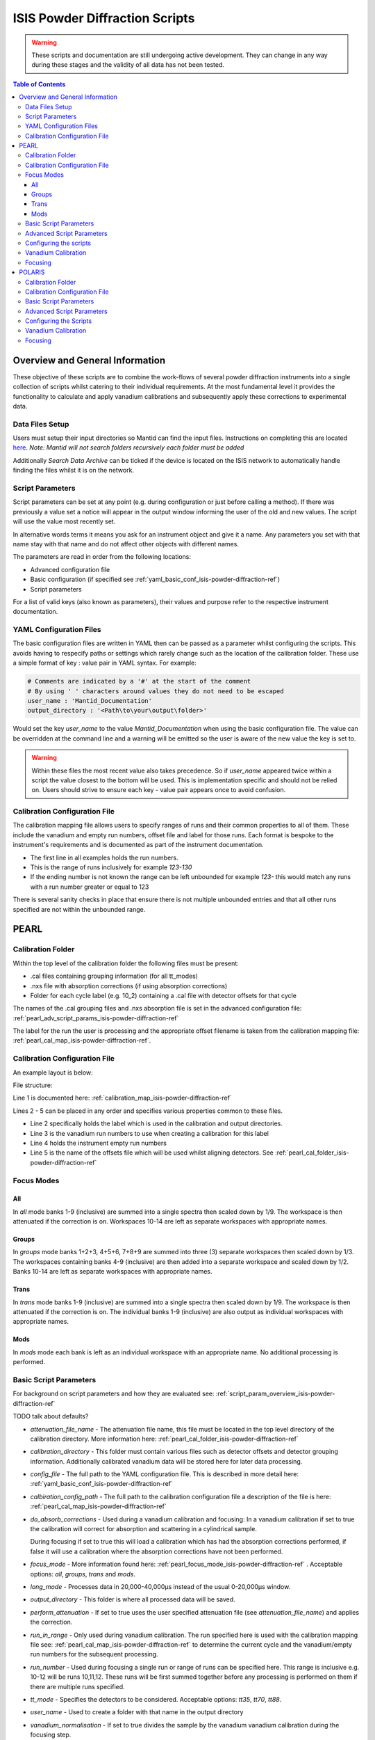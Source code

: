 .. _isis-powder-diffraction-ref:

================================
ISIS Powder Diffraction Scripts
================================

.. warning:: These scripts and documentation are still undergoing active development.
             They can change in any way during these stages and the validity of all
             data has not been tested.

.. contents:: Table of Contents
    :local:


Overview and General Information
--------------------------------
These objective of these scripts are to combine the work-flows of several powder
diffraction instruments into a single collection of scripts whilst catering to
their individual requirements. At the most fundamental level it provides the
functionality to calculate and apply vanadium calibrations and subsequently
apply these corrections to experimental data.

Data Files Setup
^^^^^^^^^^^^^^^^^
Users must setup their input directories so Mantid can find the input files. Instructions
on completing this are located `here <http://www.mantidproject.org/ManageUserDirectories>`_.
*Note: Mantid will not search folders recursively each folder must be added*

Additionally *Search Data Archive* can be ticked if the device is located on the ISIS
network to automatically handle finding the files whilst it is on the network.

.. _script_param_overview_isis-powder-diffraction-ref:

Script Parameters
^^^^^^^^^^^^^^^^^
Script parameters can be set at any point (e.g. during configuration or
just before calling a method). If there was previously a value set a notice will
appear in the output window informing the user of the old and new values. The
script will use the value most recently set.

In alternative words  terms it means you ask for
an instrument object and give it a name. Any parameters
you set with that name stay with that name and do not affect other objects
with different names.

The parameters are read in order from the following locations:

- Advanced configuration file
- Basic configuration (if specified see :ref:`yaml_basic_conf_isis-powder-diffraction-ref`)
- Script parameters

For a list of valid keys (also known as parameters), their values and purpose
refer to the respective instrument documentation.

.. _yaml_basic_conf_isis-powder-diffraction-ref:

YAML Configuration Files
^^^^^^^^^^^^^^^^^^^^^^^^
The basic configuration files are written in YAML then can be passed as a parameter whilst configuring the scripts.
This avoids having to respecify paths or settings which rarely change such as the location of the calibration folder.
These use a simple format of key : value pair in YAML syntax. For example:

.. code-block:: yaml

  # Comments are indicated by a '#' at the start of the comment
  # By using ' ' characters around values they do not need to be escaped
  user_name : 'Mantid_Documentation'
  output_directory : '<Path\to\your\output\folder>'

Would set the key `user_name` to the value `Mantid_Documentation` when using the basic configuration file.
The value can be overridden at the command line and a warning will be emitted so the user is aware of the new
value the key is set to.

.. warning:: Within these files the most recent value also takes precedence.
             So if `user_name` appeared twice within a script the value closest
             to the bottom will be used. This is implementation specific and
             should not be relied on. Users should strive to ensure each key - value
             pair appears once to avoid confusion.

.. _calibration_map_isis-powder-diffraction-ref:

Calibration Configuration File
^^^^^^^^^^^^^^^^^^^^^^^^^^^^^^^
The calibration mapping file allows users to specify ranges of runs and their
common properties to all of them. These include the vanadium and empty run numbers,
offset file and label for those runs. Each format is bespoke to the instrument's
requirements and is documented as part of the instrument documentation.

- The first line in all examples holds the run numbers.
- This is the range of runs inclusively for example *123-130*
- If the ending number is not known the range can be left unbounded for example
  *123-* this would match any runs with a run number greater or equal to 123


There is several sanity checks in place that ensure there is not multiple
unbounded entries and that all other runs specified are not within the unbounded range.

PEARL
-----

.. _pearl_cal_folder_isis-powder-diffraction-ref:

Calibration Folder
^^^^^^^^^^^^^^^^^^
Within the top level of the calibration folder the following files must be present:

- .cal files containing grouping information (for all tt_modes)
- .nxs file with absorption corrections (if using absorption corrections)
- Folder for each cycle label (e.g. 10_2) containing a .cal file with detector offsets
  for that cycle

The names of the .cal grouping files and .nxs absorption file is set in the advanced
configuration file: :ref:`pearl_adv_script_params_isis-powder-diffraction-ref`

The label for the run the user is processing and the appropriate offset filename is
taken from the calibration mapping file: :ref:`pearl_cal_map_isis-powder-diffraction-ref`.

.. _pearl_cal_map_isis-powder-diffraction-ref:

Calibration Configuration File
^^^^^^^^^^^^^^^^^^^^^^^^^^^^^^^
An example layout is below:

File structure:

.. code-block:: yaml
  :linenos:

  123-130, 135-140:
    label : "10_1"
    vanadium_run_numbers : "123-125"
    empty_run_numbers : "135-137"
    calibration_file : "offsets_example_10_1.cal"

  141-145: ...etc.

Line 1 is documented here: :ref:`calibration_map_isis-powder-diffraction-ref`

Lines 2 - 5 can be placed in any order and specifies various properties common to these files.

- Line 2 specifically holds the label which is used in the calibration and output directories.
- Line 3 is the vanadium run numbers to use when creating a calibration for this label
- Line 4 holds the instrument empty run numbers
- Line 5 is the name of the offsets file which will be used whilst aligning detectors. See
  :ref:`pearl_cal_folder_isis-powder-diffraction-ref`

.. _pearl_focus_mode_isis-powder-diffraction-ref:

Focus Modes
^^^^^^^^^^^

All
~~~
In `all` mode banks 1-9 (inclusive) are summed into a single spectra then scaled
down by 1/9. The workspace is then attenuated if the correction is on. Workspaces
10-14 are left as separate workspaces with appropriate names.

Groups
~~~~~~
In `groups` mode banks 1+2+3, 4+5+6, 7+8+9 are summed into three (3) separate
workspaces then scaled down by 1/3. The workspaces containing banks 4-9 (inclusive)
are then added into a separate workspace and scaled down by 1/2. Banks 10-14
are left as separate workspaces with appropriate names.

Trans
~~~~~
In `trans` mode banks 1-9 (inclusive) are summed into a single spectra then scaled
down by 1/9. The workspace is then attenuated if the correction is on. The individual
banks 1-9 (inclusive) are also output as individual workspaces with appropriate names.

Mods
~~~~
In `mods` mode each bank is left as an individual workspace with an appropriate
name. No additional processing is performed.

Basic Script Parameters
^^^^^^^^^^^^^^^^^^^^^^^
For background on script parameters and how they are evaluated see:
:ref:`script_param_overview_isis-powder-diffraction-ref`

TODO talk about defaults?

- `attenuation_file_name` - The attenuation file name, this file must be located in
  the top level directory of the calibration directory. More information
  here: :ref:`pearl_cal_folder_isis-powder-diffraction-ref`

- `calibration_directory` - This folder must contain various files such as
  detector offsets and detector grouping information. Additionally calibrated
  vanadium data will be stored here for later data processing.

- `config_file` - The full path to the YAML configuration file. This is described
  in more detail here: :ref:`yaml_basic_conf_isis-powder-diffraction-ref`

- `calbiration_config_path` - The full path to the calibration configuration file
  a description of the file is here: :ref:`pearl_cal_map_isis-powder-diffraction-ref`

- `do_absorb_corrections` - Used during a vanadium calibration and focusing:
  In a vanadium calibration if set to true the calibration will correct for
  absorption and scattering in a cylindrical sample.

  During focusing if set to true this will load a calibration which
  has had the absorption corrections performed, if false it will use a calibration
  where the absorption corrections have not been performed.

- `focus_mode` - More information found here: :ref:`pearl_focus_mode_isis-powder-diffraction-ref` .
  Acceptable options: `all`, `groups`, `trans` and `mods`.

- `long_mode` - Processes data in 20,000-40,000μs instead of the usual 0-20,000μs window.

- `output_directory` - This folder is where all processed data will be saved.

- `perform_attenuation` - If set to true uses the user specified attenuation file
  (see `attenuation_file_name`) and applies the correction.

- `run_in_range` - Only used during vanadium calibration. The run specified
  here is used with the calibration mapping file see:
  :ref:`pearl_cal_map_isis-powder-diffraction-ref` to determine the current cycle
  and the vanadium/empty run numbers for the subsequent processing.

- `run_number` - Used during focusing a single run or range of runs can be specified
  here. This range is inclusive e.g. 10-12 will be runs 10,11,12.
  These runs will be first summed together before any processing is performed
  on them if there are multiple runs specified.

- `tt_mode` - Specifies the detectors to be considered.
  Acceptable options: `tt35`, `tt70`, `tt88`.

- `user_name` - Used to create a folder with that name in the output directory

- `vanadium_normalisation` - If set to true divides the sample by the vanadium
  vanadium calibration during the focusing step.

.. _pearl_adv_script_params_isis-powder-diffraction-ref:

Advanced Script Parameters
^^^^^^^^^^^^^^^^^^^^^^^^^^
- `monitor_lambda_crop_range` - The range in dSpacing to crop a monitor workspace
  to whilst calculating the current normalisation. This is should be stored as a tuple
  of both values. This is used with `long_mode` so there is a set of values for
  `long_mode` off and on.

- `monitor_integration_range` - The maximum and minimum contribution a bin can provide
  whilst integrating the monitor spectra. Any values that fall outside of this range
  are not added in. This should be stored as a tuple of both values. This is
  used with `long_mode` so there is a set of values for `long_mode` off and on.

- `monitor_spectrum_number` - The spectrum number of the current monitor.

- `monitor_spline_coefficient` - The number of b-spline coefficients to use whilst
  taking a background spline of the monitor.

- `raw_data_tof_cropping` - Stores the window in TOF which the data should be
  cropped down to before any processing. This is used with `long_mode` so there
  is a set of values for `long_mode` off and on. Each should be a tuple of the minimum
  and maximum time of flight. It should also be greater than `vanadium_tof_cropping`
  and `tof_cropping_values`

- `spline_coefficient` - The number of b-spline coefficients to use whilst taking
  a background spline of the focused vanadium data.

- `tof_cropping_values` - Stores per bank the TOF which the focused data should
  be cropped to. This does not affect the `vanadium_tof_cropping` which must be larger
  than the interval between the smallest and largest cropping values. This is
  stored as a list of tuple pairs with one tuple per bank. This is used with `long_mode`
  so there is a set of values for `long_mode` off and on.

- `tt_88_grouping` - The file name for the `.cal` file with grouping details for
  the instrument in `TT88` mode. This must be located in the top level directory
  of the calibration folder. More information can be found
  here: :ref:`pearl_cal_folder_isis-powder-diffraction-ref`

- `tt_70_grouping` - The file name for the `.cal` file with grouping details for
  the instrument in `TT70` mode. See `tt_88_grouping` for more details.

- `tt_35_grouping` - The file name for the `.cal` file with grouping details for
  the instrument in `TT35` mode. See `tt_88_grouping` for more details.

- `vanadium_absorb_file` - The file name for the vanadium absorption corrections.
  This must be located in the top level directory of the calibration folder.
  More information here: :ref:`pearl_cal_folder_isis-powder-diffraction-ref`

- `vanadium_tof_cropping` - The range in TOF to crop the calibrated vanadium
  file to after focusing. This must be less than `raw_data_tof_cropping` and
  larger than `tof_cropping_values`. The cropping is applied before a spline is
  taken of the vanadium sample.

.. _pearl_config_scripts_isis-powder-diffraction-ref:

Configuring the scripts
^^^^^^^^^^^^^^^^^^^^^^^^
The scripts are object oriented for more information on this concept see
:ref:`script_param_overview_isis-powder-diffraction-ref`

The following parameters must be included in the object construction step.
They can either be manually specified or set in the configuration file:

- calibration_directory
- output_directory
- user_name

First the relevant scripts must be imported with the instrument specific customisations
as follows:

.. code-block:: python

 # First import the relevant scripts for PEARL
 from isis_powder.pearl import Pearl

The scripts can be setup in 3 ways:

1. Explicitly setting parameters for example :- user_name, calibration_directory
and output_directory...etc.:

.. code-block:: python

 pearl_manually_specified = Pearl(user_name="Mantid",
                                  calibration_directory="<Path to calibration folder>",
                                  output_directory="<Path to output folder>", ...etc.)

2. Using user configuration files see :ref:`yaml_basic_conf_isis-powder-diffraction-ref`.
   This eliminates having to specify several common parameters

.. code-block:: python

 config_file_path = <path to your configuration file>
 pearl_object_config_file = Pearl(user_name="Mantid2", config_file=config_file_path)

3. Using a combination of both, any parameter can be overridden from the
configuration file without changing it:

.. code-block:: python

 # This will use "My custom location" instead of the location set in the configuration file
 pearl_object_override = Pearl(user_name="Mantid3", config_file=config_file_path,
                               output_directory="My custom location")

Each object remembers its own properties - changing properties on another
object will not affect others: In the above examples `pearl_object_override`
will save in *"My custom location"* whilst `pearl_manually_specified` will have user
name *"Mantid"* and save in *<Path to output folder>*.

Vanadium Calibration
^^^^^^^^^^^^^^^^^^^^^
Following on from the examples configuring the scripts (see:
:ref:`pearl_config_scripts_isis-powder-diffraction-ref`) we can run a vanadium
calibration with the `create_calibration_vanadium` method.

TODO the following parameters are needed...

.. code-block:: python

 # Lets use the "pearl_object_override" which stores in "My custom location"
 # from the previous examples
 pearl_object_override.create_calibration_vanadium(run_in_range=12345,
                                                   do_absorb_corrections=True
                                                   long_mode=False, tt_mode=tt88)

This will generate a calibration for the specified vanadium and empty runs
specified in the calibration mapping file (see: :ref:`pearl_cal_map_isis-powder-diffraction-ref`)
and store it in the calibration folder - more details here: :ref:`pearl_cal_folder_isis-powder-diffraction-ref`

*Note: This only needs to be completed once per cycle as the splined vanadium workspace will be
automatically loaded and used for future focusing where that vanadium is used.
This means that it should not be part of your focusing scripts as it will recalculate the same
values every time it is ran.*

Focusing
^^^^^^^^^^
Using the examples from the configured scripts (see: :ref:`pearl_config_scripts_isis-powder-diffraction-ref`)
we can run focusing with the `focus` method:

TODO list the parameters which are mandatory

.. code-block:: python

  # Using pearl_object_config_file which was using a configuration file
  # We will focus runs 10000-10010 which sums up the runs inclusively
  pearl_object_config_file.focus(run_number="10000-10010")


POLARIS
-------

.. _polaris_calibration_folder-powder-diffraction-ref:

Calibration Folder
^^^^^^^^^^^^^^^^^^^
Within the top level of the calibration folder for POLARIS the following files
must be present:

- .cal file containing the detector grouping information
- File containing masking data for Vanadium peaks
- Folder for each cycle label (e.g. 10_2) containing a .cal file with detector
  offsets for that cycle

The names of the .cal grouping file and masking file are set in the advanced
configuration file. See: TODO link

The label for the run being processed and the appropriate offset filename is
read from the calibration mapping file: TODO link

.. _polaris_calibration_map-powder-diffraction-ref:

Calibration Configuration File
^^^^^^^^^^^^^^^^^^^^^^^^^^^^^^
An example of the file layout is below:

.. code-block:: yaml
  :linenos:

  123-130, 135-140:
    label : "10_1"
    offset_file_name : "offsets_example_10_1.cal"

    chopper_on :
      vanadium_run_numbers : "123-125"
      empty_run_numbers : "126-130"

    chopper_off :
      vanadium_run_numbers : "135-137"
      empty_run_numbers : "138-140"

  141-145: ...etc.

Line 1 is documented here: :ref:`calibration_map_isis-powder-diffraction-ref`

The subsequent lines can be placed in any order provided that blocks (which are
marked by the indentation of the line) remain together. This is further explained
below.

- Line 2 sets the label that is associated with any runs specified in line 1
  and is used for the calibration and output directories
- Line 3 sets the name of the offset file to use. See TODO link (calibration folder)
- Lines 4 and 8 are whitespace - they are there to visually separate the blocks
  and will be ignored by the parser
- Line 5 indicates the next block (which is marked by the indentation) will
  be runs for when the chopper was on
- Line 6 the vanadium run numbers for when the chopper is on
- Line 7 the empty run numbers for when the chopper was on
- Line 8 - See line 4
- Line 9 indicates the next block, notice the indentation is back to the original
  level. This says the subsequent lines at deeper indentation are for chopper off
- Line 10 the vanadium run numbers for when the chopper is off
- Line 11 the empty run numbers for when the chopper is off

Basic Script Parameters
^^^^^^^^^^^^^^^^^^^^^^^
For background on script parameters and how they are evaluated see:
:ref:`script_param_overview_isis-powder-diffraction-ref`

- `calibration_directory` - The location of the calibration folder. The structure
  of the folder is described here: :ref:`polaris_calibration_folder-powder-diffraction-ref`
  Additionally calibrated vanadium data will be stored here for later
  use whilst focusing.

- `calibration_mapping_file` - The full path to the YAML mapping of run numbers,
  label and vanadium/empty runs. This is described in more detail here:
  :ref:`polaris_calibration_map-powder-diffraction-ref`

- `chopper_on` - This flag which can be set to True or False indicates whether the
  chopper was on for this set of runs. As noted (:ref:`script_param_overview_isis-powder-diffraction-ref`)
  the scripts will use the most recent value set on that object.

- `config_file` - The full path to the YAML configuration file. The full description
  of this file is here: :ref:`calibration_map_isis-powder-diffraction-ref`

- `do_absorb_corrections` - Used during a vanadium calibration and subsequent focusing
  if set to True the calibration routine will correct for absorption and scattering
  in a cylindrical sample as defined in the advanced configuration file. It then applies
  these calibrations to the vanadium sample.

  If set to true during focusing the vanadium with these corrections is loaded
  and used, if false it will load a vanadium sample where these corrections have
  not been applied.

- `do_van_normalisation` - If set to True divides the sample by the calculated vanadium
  spline during the normalisation step.

- `input_mode` - Specifies how the runs are processed. Accepted values `Individual`,
  `Summed` - TODO write section on input modes for overview

- `multiple_scattering` - If set to True with `do_absorb_corrections` the calculation
  will factor in the effects of multiple scattering and apply the correct corrections.

- `run_in_range` - Only used during vanadium calibration. The run specified here
  is used with to determine the current label and the correct runs to use whilst
  calculating the calibration. See :ref:`polaris_calibration_map-powder-diffraction-ref`

- `run_number` - used during focusing, a single run or range of runs can be specified here.
  All ranges specified are processed inclusively with the behavior determined by
  `input_mode`. See TODO link

- `output_directory` - The folder where the data is saved. The data is saved
  in a folder with the label appropriate for that/those run(s) and the user name
  specified by the user.

- `user_name` - Specifies the user name to use when saving out focused data.

Advanced Script Parameters
^^^^^^^^^^^^^^^^^^^^^^^^^^

- `grouping_file_name` - The name of the .cal file containing grouping information
  for the detectors. This file must be located at the top of the calibration
  directory as noted here :ref:`polaris_calibration_folder-powder-diffraction-ref`

- `masking_file_name` - The name of the file containing Vanadium masking information.
  This file must be located at the top of the calibration directory as noted here:
  :ref:`polaris_calibration_folder-powder-diffraction-ref`

- `raw_data_cropping_values` - The window in TOF which the data should be cropped
  down to before any processing. This should be stored as a tuple of minimum and
  maximum TOF values. The window should be larger than `vanadium_cropping_values`.

- `spline_coefficient` - The coefficient to use whilst taking a b-spline of the
  Vanadium workspace during calibration

- `tof_cropping_ranges` - Stores the TOF window to crop down to on a bank-by-bank
  basis. This is one of the final steps applied to a focused workspace. The values
  are stored as a list of tuples, with one tuple per bank and each containing
  the minimum and maximum values in TOF. The window specified must be less than
  both `vanadium_cropping_values` and `raw_data_tof_cropping`

- `vanadium_cropping_values` - Stores the TOF window the vanadium workspace is
  cropped down to after focusing. This value is stored as a tuple of the minimum
  and maximum values. The TOF window should be smaller than `raw_data_cropping_values`
  but larger than `tof_cropping_ranges`

Configuring the Scripts
^^^^^^^^^^^^^^^^^^^^^^^
The scripts are objected oriented - for more information on this concept see
:ref:`script_param_overview_isis-powder-diffraction-ref`

The following parameters must be included in the object construction step.
They can either be manually specified or set in the configuration file:

- calibration_directory
- output_directory
- user_name

The first step is importing the correct scripts for the Polaris instrument:


.. code-block:: python

  # First import the scripts for Polaris
  from isis_powder.polaris import Polaris

The scripts can be setup in 3 ways:

1. Explicitly setting all parameters:

.. code-block:: python

  polaris_manually_specified = Polaris(user_name="Mantid",
                                       calibration_directory="<Path to Calibration folder>",
                                       output_directory="<Path to output folder>")

2. Using user configuration files see :ref:`yaml_basic_conf_isis-powder-diffraction-ref`.
   This eliminates having to specify common parameters:

.. code-block:: python

  config_file_path = "<path_to_your_config_file">
  polaris_using_config_file = Polaris(user_name="Mantid2", config_file=config_file_path)

3. Using a combination of both, a parameter set from the script will override the
   configuration parameter without changing the configuration file.

.. code-block:: python

  # This will use "My custom location" instead of the value set in the configuration file
  polaris_overriden = Polaris(user_name="Mantid3", config_file=config_file_path,
                              output_directory="My custom location")


Vanadium Calibration
^^^^^^^^^^^^^^^^^^^^
Within the objects now configured we can run the vanadium calibrations. This
is done with the `create_calibration_vanadium` method.

This will generate a calibration for the matching vanadium and empty runs in
the calibration mapping file (see :ref:`polaris_calibration_map-powder-diffraction-ref`)
and store it into the calibration folder under the appropriate label.

*Note: This only needs to be completed once per cycle for each set of options used.
The splined vanadium will automatically be loaded during focusing so the
vanadium calibration step should not be part of your focusing scripts.*

TODO the following parameters are needed.

.. code-block:: python

  # Using the manually specified object where we put in the calibration folder
  # location when configuring the scripts
  polaris_manually_specified.create_calibration_vanadium(run_in_range="123", ...)

Focusing
^^^^^^^^
Using the examples for the configured scripts we can now run the focusing method:

TODO required parameters

.. code-block:: python

  # We will use the object which has the output_directory overridden to
  # "My custom location"
  polaris_overriden.focus(run_number="140-150", input_mode="Individual"...)

